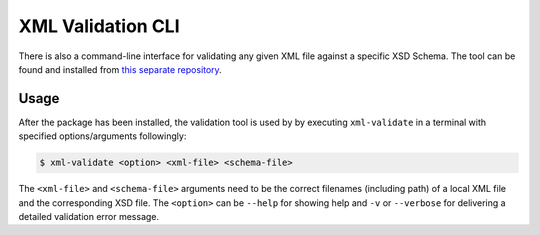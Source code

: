 XML Validation CLI
==================

There is also a command-line interface for validating any given XML file against a specific XSD Schema.
The tool can be found and installed from `this separate repository <https://github.com/CSCfi/metadata-submitter-tools>`_.

Usage
-----

After the package has been installed, the validation tool is used by by executing ``xml-validate`` in a terminal with specified options/arguments followingly:

.. code-block:: console

    $ xml-validate <option> <xml-file> <schema-file>

The ``<xml-file>`` and ``<schema-file>`` arguments need to be the correct filenames (including path) of a local XML file and the corresponding XSD file.
The ``<option>`` can be ``--help`` for showing help and ``-v`` or ``--verbose`` for delivering a detailed validation error message.
